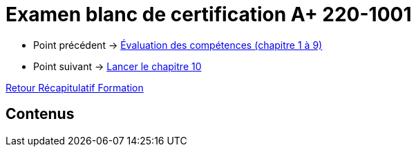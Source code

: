 = Examen blanc de certification A+ 220-1001

* Point précédent -> xref:Formation1/eval-synthetique-1/eval-competences.adoc[Évaluation des compétences (chapitre 1 à 9)]
* Point suivant -> xref:Formation1/Chapitre-10/lancer-chapitre.adoc[Lancer le chapitre 10]

xref:Formation1/index.adoc[Retour Récapitulatif Formation]

== Contenus